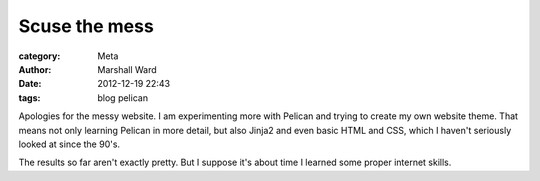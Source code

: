 Scuse the mess
==============

:category: Meta
:author: Marshall Ward
:date: 2012-12-19 22:43
:tags: blog pelican

Apologies for the messy website. I am experimenting more with Pelican and trying
to create my own website theme. That means not only learning Pelican in more
detail, but also Jinja2 and even basic HTML and CSS, which I haven't seriously
looked at since the 90's.

The results so far aren't exactly pretty. But I suppose it's about time I
learned some proper internet skills.
